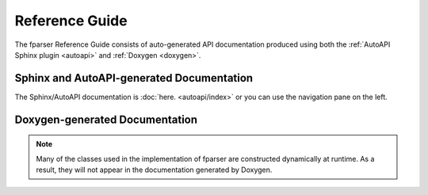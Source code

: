 ..  Copyright (c) 2022 Science and Technology Facilities Council.

    All rights reserved.

    Modifications made as part of the fparser project are distributed
    under the following license:

    Redistribution and use in source and binary forms, with or without
    modification, are permitted provided that the following conditions are
    met:

    1. Redistributions of source code must retain the above copyright
    notice, this list of conditions and the following disclaimer.

    2. Redistributions in binary form must reproduce the above copyright
    notice, this list of conditions and the following disclaimer in the
    documentation and/or other materials provided with the distribution.

    3. Neither the name of the copyright holder nor the names of its
    contributors may be used to endorse or promote products derived from
    this software without specific prior written permission.

    THIS SOFTWARE IS PROVIDED BY THE COPYRIGHT HOLDERS AND CONTRIBUTORS
    "AS IS" AND ANY EXPRESS OR IMPLIED WARRANTIES, INCLUDING, BUT NOT
    LIMITED TO, THE IMPLIED WARRANTIES OF MERCHANTABILITY AND FITNESS FOR
    A PARTICULAR PURPOSE ARE DISCLAIMED. IN NO EVENT SHALL THE COPYRIGHT
    HOLDER OR CONTRIBUTORS BE LIABLE FOR ANY DIRECT, INDIRECT, INCIDENTAL,
    SPECIAL, EXEMPLARY, OR CONSEQUENTIAL DAMAGES (INCLUDING, BUT NOT
    LIMITED TO, PROCUREMENT OF SUBSTITUTE GOODS OR SERVICES; LOSS OF USE,
    DATA, OR PROFITS; OR BUSINESS INTERRUPTION) HOWEVER CAUSED AND ON ANY
    THEORY OF LIABILITY, WHETHER IN CONTRACT, STRICT LIABILITY, OR TORT
    (INCLUDING NEGLIGENCE OR OTHERWISE) ARISING IN ANY WAY OUT OF THE USE
    OF THIS SOFTWARE, EVEN IF ADVISED OF THE POSSIBILITY OF SUCH DAMAGE.

Reference Guide
===============

The fparser Reference Guide consists of auto-generated
API documentation produced using both the :ref:`AutoAPI Sphinx plugin <autoapi>`
and :ref:`Doxygen <doxygen>`.

.. _autoapi:

Sphinx and AutoAPI-generated Documentation
------------------------------------------

The Sphinx/AutoAPI documentation is
:doc:`here. <autoapi/index>` or you can use the navigation
pane on the left.

.. _doxygen:

Doxygen-generated Documentation
-------------------------------

.. raw:: html

   <p>
   If you would prefer to see the Doxgen-generated pages then they are 
   <a  href="_static/html/index.html">here.</a> Since these are generated
   separately there are no links back to this Sphinx-generated content - you
   will need to use the back button on your browser.
   <p>

.. note:: Many of the classes used in the implementation of fparser
	  are constructed dynamically at runtime. As a result, they will not
	  appear in the documentation generated by Doxygen.

